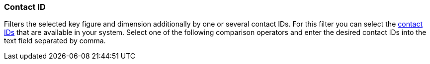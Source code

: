 === Contact ID

Filters the selected key figure and dimension additionally by one or several contact IDs. For this filter you can select the <<crm/managing-contacts#200, contact IDs>> that are available in your system. Select one of the following comparison operators and enter the desired contact IDs into the text field separated by comma.
